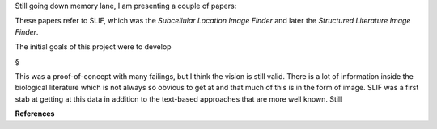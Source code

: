 Still going down memory lane, I am presenting a couple of papers:


These papers refer to SLIF, which was the *Subcellular Location Image Finder*
and later the *Structured Literature Image Finder*.

The initial goals of this project were to develop 

§

This was a proof-of-concept with many failings, but I think the vision is still
valid. There is a lot of information inside the biological literature which
is not always so obvious to get at and that much of this is in the form of
image. SLIF was a first stab at getting at this data in addition to the
text-based approaches that are more well known. Still 

**References**



